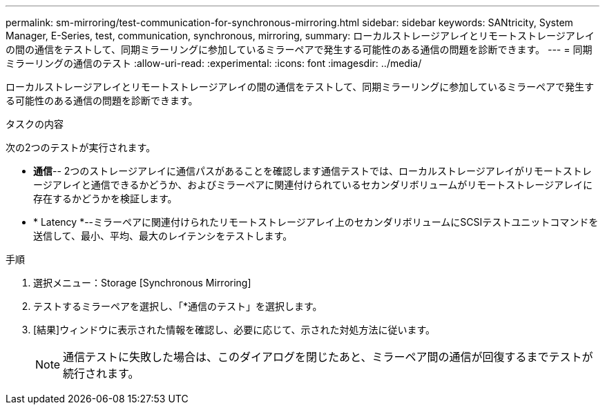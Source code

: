 ---
permalink: sm-mirroring/test-communication-for-synchronous-mirroring.html 
sidebar: sidebar 
keywords: SANtricity, System Manager, E-Series, test, communication, synchronous, mirroring, 
summary: ローカルストレージアレイとリモートストレージアレイの間の通信をテストして、同期ミラーリングに参加しているミラーペアで発生する可能性のある通信の問題を診断できます。 
---
= 同期ミラーリングの通信のテスト
:allow-uri-read: 
:experimental: 
:icons: font
:imagesdir: ../media/


[role="lead"]
ローカルストレージアレイとリモートストレージアレイの間の通信をテストして、同期ミラーリングに参加しているミラーペアで発生する可能性のある通信の問題を診断できます。

.タスクの内容
次の2つのテストが実行されます。

* *通信*-- 2つのストレージアレイに通信パスがあることを確認します通信テストでは、ローカルストレージアレイがリモートストレージアレイと通信できるかどうか、およびミラーペアに関連付けられているセカンダリボリュームがリモートストレージアレイに存在するかどうかを検証します。
* * Latency *--ミラーペアに関連付けられたリモートストレージアレイ上のセカンダリボリュームにSCSIテストユニットコマンドを送信して、最小、平均、最大のレイテンシをテストします。


.手順
. 選択メニュー：Storage [Synchronous Mirroring]
. テストするミラーペアを選択し、「*通信のテスト」を選択します。
. [結果]ウィンドウに表示された情報を確認し、必要に応じて、示された対処方法に従います。
+
[NOTE]
====
通信テストに失敗した場合は、このダイアログを閉じたあと、ミラーペア間の通信が回復するまでテストが続行されます。

====

